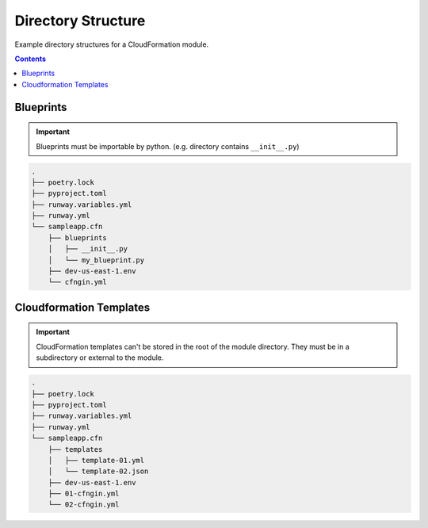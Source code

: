 .. _cfngin-directory-structure:

###################
Directory Structure
###################

Example directory structures for a CloudFormation module.

.. contents::
  :depth: 4


**********
Blueprints
**********

.. important:: Blueprints must be importable by python. (e.g. directory contains ``__init__.py``)


.. code-block::

  .
  ├── poetry.lock
  ├── pyproject.toml
  ├── runway.variables.yml
  ├── runway.yml
  └── sampleapp.cfn
      ├── blueprints
      │   ├── __init__.py
      │   └── my_blueprint.py
      ├── dev-us-east-1.env
      └── cfngin.yml


************************
Cloudformation Templates
************************

.. important::
  CloudFormation templates can't be stored in the root of the module directory.
  They must be in a subdirectory or external to the module.

.. code-block::

  .
  ├── poetry.lock
  ├── pyproject.toml
  ├── runway.variables.yml
  ├── runway.yml
  └── sampleapp.cfn
      ├── templates
      │   ├── template-01.yml
      │   └── template-02.json
      ├── dev-us-east-1.env
      ├── 01-cfngin.yml
      └── 02-cfngin.yml
